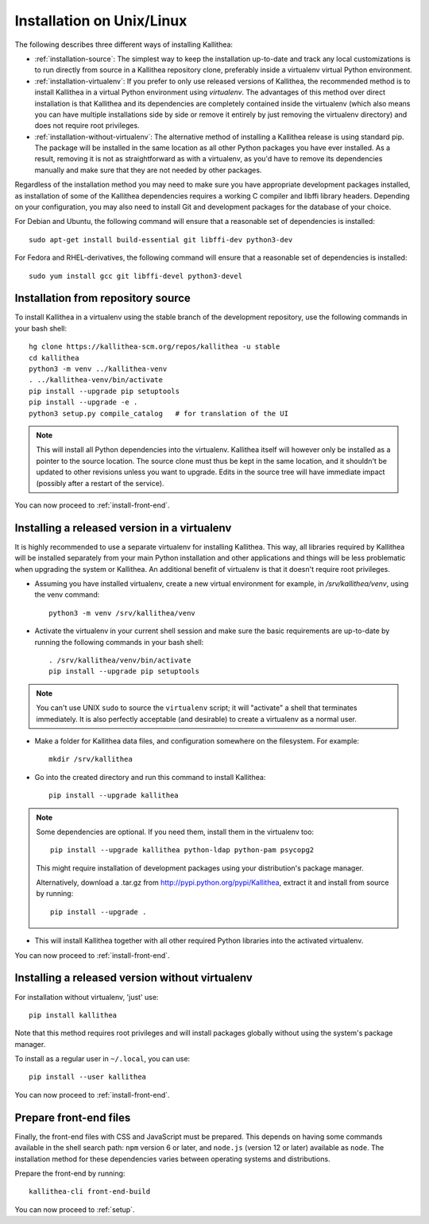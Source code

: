 .. _installation:

==========================
Installation on Unix/Linux
==========================

The following describes three different ways of installing Kallithea:

- :ref:`installation-source`: The simplest way to keep the installation
  up-to-date and track any local customizations is to run directly from
  source in a Kallithea repository clone, preferably inside a virtualenv
  virtual Python environment.

- :ref:`installation-virtualenv`: If you prefer to only use released versions
  of Kallithea, the recommended method is to install Kallithea in a virtual
  Python environment using `virtualenv`. The advantages of this method over
  direct installation is that Kallithea and its dependencies are completely
  contained inside the virtualenv (which also means you can have multiple
  installations side by side or remove it entirely by just removing the
  virtualenv directory) and does not require root privileges.

- :ref:`installation-without-virtualenv`: The alternative method of installing
  a Kallithea release is using standard pip. The package will be installed in
  the same location as all other Python packages you have ever installed. As a
  result, removing it is not as straightforward as with a virtualenv, as you'd
  have to remove its dependencies manually and make sure that they are not
  needed by other packages.

Regardless of the installation method you may need to make sure you have
appropriate development packages installed, as installation of some of the
Kallithea dependencies requires a working C compiler and libffi library
headers. Depending on your configuration, you may also need to install
Git and development packages for the database of your choice.

For Debian and Ubuntu, the following command will ensure that a reasonable
set of dependencies is installed::

    sudo apt-get install build-essential git libffi-dev python3-dev

For Fedora and RHEL-derivatives, the following command will ensure that a
reasonable set of dependencies is installed::

    sudo yum install gcc git libffi-devel python3-devel

.. _installation-source:


Installation from repository source
-----------------------------------

To install Kallithea in a virtualenv using the stable branch of the development
repository, use the following commands in your bash shell::

        hg clone https://kallithea-scm.org/repos/kallithea -u stable
        cd kallithea
        python3 -m venv ../kallithea-venv
        . ../kallithea-venv/bin/activate
        pip install --upgrade pip setuptools
        pip install --upgrade -e .
        python3 setup.py compile_catalog   # for translation of the UI

.. note::
   This will install all Python dependencies into the virtualenv. Kallithea
   itself will however only be installed as a pointer to the source location.
   The source clone must thus be kept in the same location, and it shouldn't be
   updated to other revisions unless you want to upgrade. Edits in the source
   tree will have immediate impact (possibly after a restart of the service).

You can now proceed to :ref:`install-front-end`.

.. _installation-virtualenv:


Installing a released version in a virtualenv
---------------------------------------------

It is highly recommended to use a separate virtualenv for installing Kallithea.
This way, all libraries required by Kallithea will be installed separately from your
main Python installation and other applications and things will be less
problematic when upgrading the system or Kallithea.
An additional benefit of virtualenv is that it doesn't require root privileges.

- Assuming you have installed virtualenv, create a new virtual environment
  for example, in `/srv/kallithea/venv`, using the venv command::

    python3 -m venv /srv/kallithea/venv

- Activate the virtualenv in your current shell session and make sure the
  basic requirements are up-to-date by running the following commands in your
  bash shell::

    . /srv/kallithea/venv/bin/activate
    pip install --upgrade pip setuptools

.. note:: You can't use UNIX ``sudo`` to source the ``virtualenv`` script; it
   will "activate" a shell that terminates immediately. It is also perfectly
   acceptable (and desirable) to create a virtualenv as a normal user.

- Make a folder for Kallithea data files, and configuration somewhere on the
  filesystem. For example::

    mkdir /srv/kallithea

- Go into the created directory and run this command to install Kallithea::

    pip install --upgrade kallithea

.. note:: Some dependencies are optional. If you need them, install them in
   the virtualenv too::

     pip install --upgrade kallithea python-ldap python-pam psycopg2

   This might require installation of development packages using your
   distribution's package manager.

   Alternatively, download a .tar.gz from http://pypi.python.org/pypi/Kallithea,
   extract it and install from source by running::

     pip install --upgrade .

- This will install Kallithea together with all other required
  Python libraries into the activated virtualenv.

You can now proceed to :ref:`install-front-end`.

.. _installation-without-virtualenv:


Installing a released version without virtualenv
------------------------------------------------

For installation without virtualenv, 'just' use::

    pip install kallithea

Note that this method requires root privileges and will install packages
globally without using the system's package manager.

To install as a regular user in ``~/.local``, you can use::

    pip install --user kallithea

You can now proceed to :ref:`install-front-end`.

.. _install-front-end:


Prepare front-end files
-----------------------

Finally, the front-end files with CSS and JavaScript must be prepared. This
depends on having some commands available in the shell search path: ``npm``
version 6 or later, and ``node.js`` (version 12 or later) available as
``node``. The installation method for these dependencies varies between
operating systems and distributions.

Prepare the front-end by running::

    kallithea-cli front-end-build

You can now proceed to :ref:`setup`.

